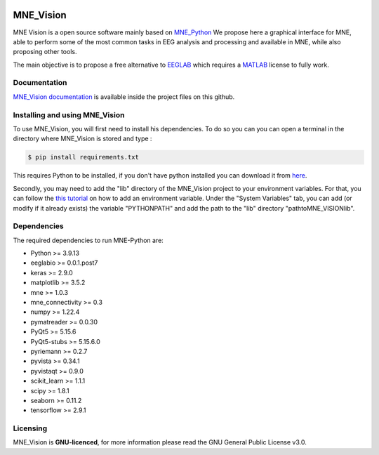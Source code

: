 .. -*- mode: rst -*-

|Mne_Vision|

MNE_Vision
==========

MNE Vision is a open source software mainly based on MNE_Python_ We propose here a graphical interface for MNE, able to perform some of the most common tasks in EEG analysis and processing and available in MNE, while also proposing other tools.

The main objective is to propose a free alternative to EEGLAB_ which requires a MATLAB_ license to fully work.

Documentation
^^^^^^^^^^^^^

`MNE_Vision documentation <docs/build/html/index.html>`_ is available inside the project files on this github.

Installing and using MNE_Vision
^^^^^^^^^^^^^

To use MNE_Vision, you will first need to install his dependencies.
To do so you can you can open a terminal in the directory where MNE_Vision is stored and type :

.. code-block:: console

    $ pip install requirements.txt

This requires Python to be installed, if you don't have python installed you can download it from `here <https://www.python.org/downloads/>`_.

Secondly, you may need to add the "lib" directory of the MNE_Vision project to your environment variables.
For that, you can follow the `this tutorial <https://docs.oracle.com/en/database/oracle/machine-learning/oml4r/1.5.1/oread/creating-and-modifying-environment-variables-on-windows.html>`_ on how to add an environment variable.
Under the "System Variables" tab, you can add (or modify if it already exists) the variable "PYTHONPATH" and add the path to the "lib" directory "path\to\MNE_VISION\lib".

Dependencies
^^^^^^^^^^^^

The required dependencies to run MNE-Python are:

- Python >= 3.9.13
- eeglabio >= 0.0.1.post7
- keras >= 2.9.0
- matplotlib >= 3.5.2
- mne >= 1.0.3
- mne_connectivity >= 0.3
- numpy >= 1.22.4
- pymatreader >= 0.0.30
- PyQt5 >= 5.15.6
- PyQt5-stubs >= 5.15.6.0
- pyriemann >= 0.2.7
- pyvista >= 0.34.1
- pyvistaqt >= 0.9.0
- scikit_learn >= 1.1.1
- scipy >= 1.8.1
- seaborn >= 0.11.2
- tensorflow >= 2.9.1

Licensing
^^^^^^^^^

MNE_Vision is **GNU-licenced**, for more information please read the GNU General Public License v3.0.


.. End

.. _EEGLAB: https://sccn.ucsd.edu/eeglab/index.php
.. _MATLAB: https://fr.mathworks.com/products/matlab.html
.. _MNE_Python: https://mne.tools/stable/index.html
.. _Python: https://www.python.org/downloads/

.. |MNE_Vision| image:: image/mne_vision_logo.png


.. Packages en plus : philistine, pyEDFlib, PyQtWebEngine

.. Secondly, you will need to install the "libeep" module, for that open a terminal and go to the directory "libeep" under the "lib" directory of the MNE_Vision project.
.. From there launch the command : code-block:: console $ pip install -e . This will install the "libeep" module.